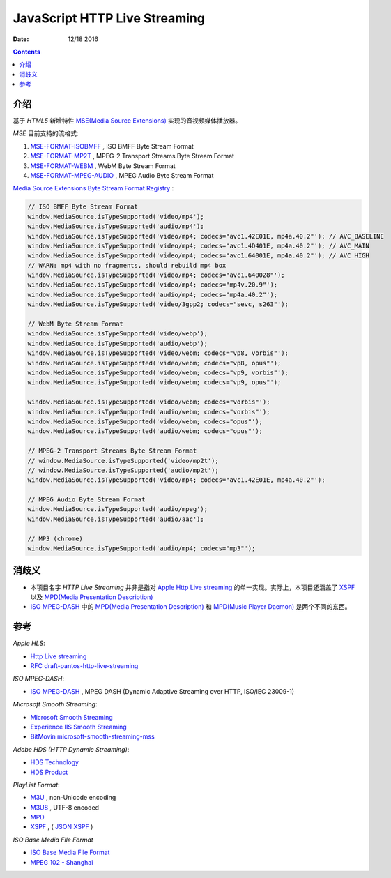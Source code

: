 JavaScript HTTP Live Streaming
=====================================

:Date: 12/18 2016


.. contents::

介绍
-----

基于 `HTML5` 新增特性 `MSE(Media Source Extensions) <https://w3c.github.io/media-source/>`_ 实现的音视频媒体播放器。


`MSE` 目前支持的流格式:

1.	`MSE-FORMAT-ISOBMFF <https://www.w3.org/TR/mse-byte-stream-format-isobmff/>`_ ,  ISO BMFF Byte Stream Format
2.	`MSE-FORMAT-MP2T <https://www.w3.org/TR/mse-byte-stream-format-mp2t/>`_ ,  MPEG-2 Transport Streams Byte Stream Format
3.	`MSE-FORMAT-WEBM <https://www.w3.org/TR/mse-byte-stream-format-webm/>`_ , WebM Byte Stream Format
4.	`MSE-FORMAT-MPEG-AUDIO <https://www.w3.org/TR/mse-byte-stream-format-mpeg-audio/>`_ , MPEG Audio Byte Stream Format


`Media Source Extensions Byte Stream Format Registry <https://www.w3.org/TR/mse-byte-stream-format-registry/>`_ :

.. code:: javascript
	
	// ISO BMFF Byte Stream Format
	window.MediaSource.isTypeSupported('video/mp4');
	window.MediaSource.isTypeSupported('audio/mp4');
	window.MediaSource.isTypeSupported('video/mp4; codecs="avc1.42E01E, mp4a.40.2"'); // AVC_BASELINE
	window.MediaSource.isTypeSupported('video/mp4; codecs="avc1.4D401E, mp4a.40.2"'); // AVC_MAIN
	window.MediaSource.isTypeSupported('video/mp4; codecs="avc1.64001E, mp4a.40.2"'); // AVC_HIGH
	// WARN: mp4 with no fragments, should rebuild mp4 box 
	window.MediaSource.isTypeSupported('video/mp4; codecs="avc1.640028"');
	window.MediaSource.isTypeSupported('video/mp4; codecs="mp4v.20.9"');
	window.MediaSource.isTypeSupported('audio/mp4; codecs="mp4a.40.2"');
	window.MediaSource.isTypeSupported('video/3gpp2; codecs="sevc, s263"');

	// WebM Byte Stream Format
	window.MediaSource.isTypeSupported('video/webp');
	window.MediaSource.isTypeSupported('audio/webp');
	window.MediaSource.isTypeSupported('video/webm; codecs="vp8, vorbis"');
	window.MediaSource.isTypeSupported('video/webm; codecs="vp8, opus"');
	window.MediaSource.isTypeSupported('video/webm; codecs="vp9, vorbis"');
	window.MediaSource.isTypeSupported('video/webm; codecs="vp9, opus"');

	window.MediaSource.isTypeSupported('video/webm; codecs="vorbis"');
	window.MediaSource.isTypeSupported('audio/webm; codecs="vorbis"');
	window.MediaSource.isTypeSupported('video/webm; codecs="opus"');
	window.MediaSource.isTypeSupported('audio/webm; codecs="opus"');

	// MPEG-2 Transport Streams Byte Stream Format
	// window.MediaSource.isTypeSupported('video/mp2t');
	// window.MediaSource.isTypeSupported('audio/mp2t');
	window.MediaSource.isTypeSupported('video/mp4; codecs="avc1.42E01E, mp4a.40.2"');

	// MPEG Audio Byte Stream Format 
	window.MediaSource.isTypeSupported('audio/mpeg');
	window.MediaSource.isTypeSupported('audio/aac');

	// MP3 (chrome)
	window.MediaSource.isTypeSupported('audio/mp4; codecs="mp3"');


消歧义
-------

*	本项目名字 `HTTP Live Streaming` 并非是指对 `Apple Http Live streaming <https://developer.apple.com/streaming/>`_ 的单一实现。实际上，本项目还涵盖了 `XSPF <http://www.xspf.org>`_ 以及 `MPD(Media Presentation Description) <http://mpeg.chiariglione.org/standards/mpeg-dash/media-presentation-description-and-segment-formats>`_

*	`ISO MPEG-DASH <http://dashif.org>`_ 中的 `MPD(Media Presentation Description) <http://mpeg.chiariglione.org/standards/mpeg-dash/media-presentation-description-and-segment-formats>`_ 和 `MPD(Music Player Daemon) <https://www.musicpd.org/>`_ 是两个不同的东西。


参考
------

*Apple HLS*:

*   `Http Live streaming <https://developer.apple.com/streaming/>`_
*   `RFC draft-pantos-http-live-streaming <http://tools.ietf.org/html/draft-pantos-http-live-streaming>`_

*ISO MPEG-DASH*:

*   `ISO MPEG-DASH <http://dashif.org>`_ , MPEG DASH (Dynamic Adaptive Streaming over HTTP, ISO/IEC 23009-1)

*Microsoft Smooth Streaming*:

*	`Microsoft Smooth Streaming <https://msdn.microsoft.com/en-us/library/ee958035(v=vs.95).aspx>`_
*	`Experience IIS Smooth Streaming <https://www.iis.net/media/experiencesmoothstreaming>`_
*	`BitMovin microsoft-smooth-streaming-mss <https://bitmovin.com/microsoft-smooth-streaming-mss/>`_

*Adobe HDS (HTTP Dynamic Streaming)*:

*	`HDS Technology <http://www.adobe.com/devnet/hds.html>`_
*	`HDS Product <http://www.adobe.com/products/hds-dynamic-streaming.html>`_


*PlayList Format*:

*	`M3U <https://en.wikipedia.org/wiki/M3U>`_ , non-Unicode encoding
*	`M3U8 <https://tools.ietf.org/html/draft-pantos-http-live-streaming-17#section-4>`_ , UTF-8 encoded

*	`MPD <http://mpeg.chiariglione.org/standards/mpeg-dash/media-presentation-description-and-segment-formats>`_
*	`XSPF <http://www.xspf.org/>`_ , ( `JSON XSPF <http://www.xspf.org/jspf/>`_ )


*ISO Base Media File Format*

*	`ISO Base Media File Format <http://mpeg.chiariglione.org/standards/mpeg-4/iso-base-media-file-format>`_
*	`MPEG 102 - Shanghai <http://mpeg.chiariglione.org/meetings/102>`_
